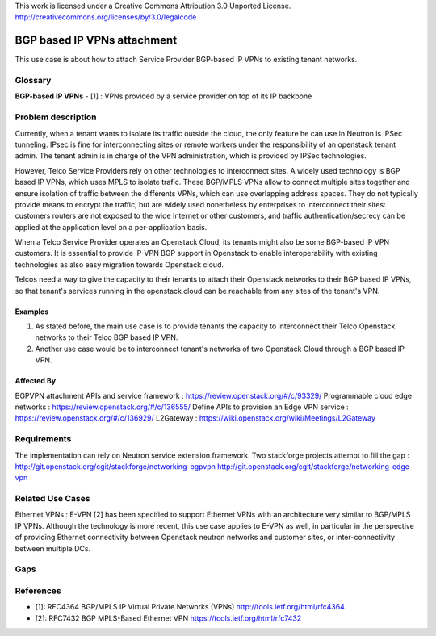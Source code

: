 ..

This work is licensed under a Creative Commons Attribution 3.0 Unported License.
http://creativecommons.org/licenses/by/3.0/legalcode

=============================
BGP based IP VPNs attachment
=============================

This use case is about how to attach Service Provider BGP-based IP VPNs
to existing tenant networks.

Glossary
========

**BGP-based IP VPNs** - [1] : VPNs provided by a service provider on top
of its IP backbone

Problem description
===================

Currently, when a tenant wants to isolate its traffic outside the cloud, the
only feature he can use in Neutron is IPSec tunneling. IPsec is fine for
interconnecting sites or remote workers under the responsibility of an
openstack tenant admin. The tenant admin is in charge of the VPN
administration, which is provided by IPSec technologies.

However, Telco Service Providers rely on other technologies to interconnect
sites. A widely used technology is BGP based IP VPNs, which uses MPLS to
isolate trafic.
These BGP/MPLS VPNs allow to connect multiple sites together and ensure isolation
of traffic between the differents VPNs, which can use overlapping address spaces.
They do not typically provide means to encrypt the traffic, but are widely used
nonetheless by enterprises to interconnect their sites: customers routers are not
exposed to the wide Internet or other customers, and traffic
authentication/secrecy can be applied at the application level on a
per-application basis.

When a Telco Service Provider operates an Openstack Cloud, its tenants
might also be some BGP-based IP VPN customers.
It is essential to provide IP-VPN BGP support in Openstack to enable
interoperability with existing technologies as also easy migration towards
Openstack cloud.

Telcos need a way to give the capacity to their tenants to attach their Openstack
networks to their BGP based IP VPNs, so that tenant's services running in the
openstack cloud can be reachable from any sites of the tenant's VPN.

Examples
--------

1. As stated before, the main use case is to provide tenants the capacity
   to interconnect their Telco Openstack networks to their Telco BGP based IP VPN.
2. Another use case would be to interconnect tenant's networks of two Openstack
   Cloud through a BGP based IP VPN.

Affected By
-----------

BGPVPN attachment APIs and service framework : https://review.openstack.org/#/c/93329/
Programmable cloud edge networks : https://review.openstack.org/#/c/136555/
Define APIs to provision an Edge VPN service : https://review.openstack.org/#/c/136929/
L2Gateway : https://wiki.openstack.org/wiki/Meetings/L2Gateway

Requirements
============

The implementation can rely on Neutron service extension framework.
Two stackforge projects attempt to fill the gap :
http://git.openstack.org/cgit/stackforge/networking-bgpvpn
http://git.openstack.org/cgit/stackforge/networking-edge-vpn


Related Use Cases
=================

Ethernet VPNs :  E-VPN [2] has been specified to support Ethernet VPNs with an
architecture very similar to BGP/MPLS IP VPNs. Although the technology is more recent,
this use case applies to E-VPN as well, in particular in the perspective of providing
Ethernet connectivity between Openstack neutron networks and customer sites,
or inter-connectivity between multiple DCs.

Gaps
====

References
==========

* [1]: RFC4364 BGP/MPLS IP Virtual Private Networks (VPNs) http://tools.ietf.org/html/rfc4364
* [2]: RFC7432 BGP MPLS-Based Ethernet VPN https://tools.ietf.org/html/rfc7432
